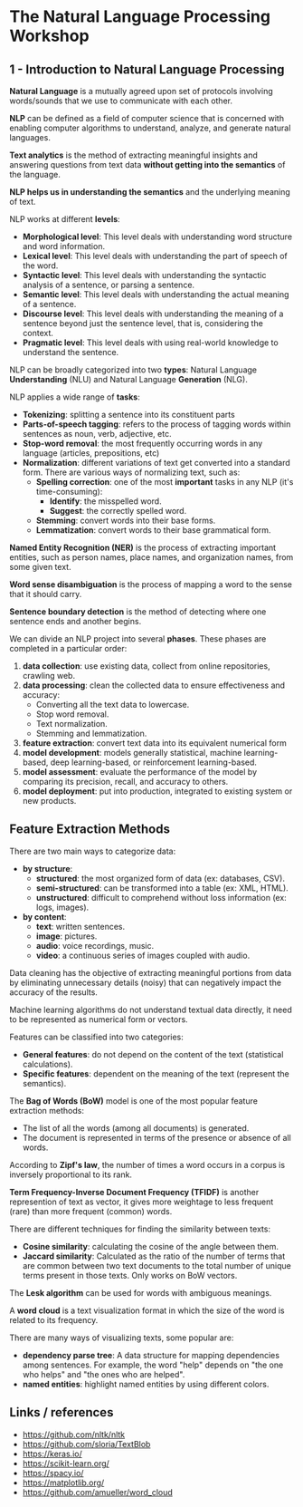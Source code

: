 * The Natural Language Processing Workshop

** 1 - Introduction to Natural Language Processing

   *Natural Language* is a mutually agreed upon set of protocols involving words/sounds that we
   use to communicate with each other.

   *NLP* can be defined as a field of computer science that is concerned with enabling computer
   algorithms to understand, analyze, and generate natural languages.

   *Text analytics* is the method of extracting meaningful insights and answering questions from
   text data *without getting into the semantics* of the language.

   *NLP helps us in understanding the semantics* and the underlying meaning of text.

   NLP works at different *levels*:
   - *Morphological level*: This level deals with understanding word structure and word information.
   - *Lexical level*: This level deals with understanding the part of speech of the word.
   - *Syntactic level*: This level deals with understanding the syntactic analysis of a sentence, or
     parsing a sentence.
   - *Semantic level*: This level deals with understanding the actual meaning of a sentence.
   - *Discourse level*: This level deals with understanding the meaning of a sentence beyond just
     the sentence level, that is, considering the context.
   - *Pragmatic level*: This level deals with using real-world knowledge to understand the sentence.


   NLP can be broadly categorized into two *types*: Natural Language *Understanding* (NLU) and
   Natural Language *Generation* (NLG).

   NLP applies a wide range of *tasks*:
   - *Tokenizing*: splitting a sentence into its constituent parts
   - *Parts-of-speech tagging*: refers to the process of tagging words within sentences as noun,
     verb, adjective, etc.
   - *Stop-word removal*: the most frequently occurring words in any language (articles,
     prepositions, etc)
   - *Normalization*: different variations of text get converted into a standard form.
     There are various ways of normalizing text, such as:
     - *Spelling correction*: one of the most *important* tasks in any NLP (it's time-consuming):
       - *Identify*: the misspelled word.
       - *Suggest*: the correctly spelled word.
     - *Stemming*: convert words into their base forms.
     - *Lemmatization*: convert words to their base grammatical form.

   *Named Entity Recognition (NER)* is the process of extracting important entities, such as
   person names, place names, and organization names, from some given text.

   *Word sense disambiguation* is the process of mapping a word to the sense that it should carry.

   *Sentence boundary detection* is the method of detecting where one sentence ends and another
    begins.

   We can divide an NLP project into several *phases*. These phases are completed in a particular
   order:
   1. *data collection*: use existing data, collect from online repositories, crawling web.
   2. *data processing*: clean the collected data to ensure effectiveness and accuracy:
     - Converting all the text data to lowercase.
     - Stop word removal.
     - Text normalization.
     - Stemming and lemmatization.
   3. *feature extraction*: convert text data into its equivalent numerical form
   4. *model development*: models generally statistical, machine learning-based, deep
       learning-based, or reinforcement learning-based.
   5. *model assessment*: evaluate the performance of the model by comparing its precision,
       recall, and accuracy to others.
   6. *model deployment*: put into production, integrated to existing system or new products.

** Feature Extraction Methods

   There are two main ways to categorize data:
   - *by structure*:
     - *structured*: the most organized form of data (ex: databases, CSV).
     - *semi-structured*: can be transformed into a table (ex: XML, HTML).
     - *unstructured*: difficult to comprehend without loss information (ex: logs, images).
   - *by content*:
     - *text*: written sentences.
     - *image*: pictures.
     - *audio*: voice recordings, music.
     - *video*: a continuous series of images coupled with audio.

   Data cleaning has the objective of extracting meaningful portions from data by eliminating
   unnecessary details (noisy) that can negatively impact the accuracy of the results.

   Machine learning algorithms do not understand textual data directly, it need to be represented
   as numerical form or vectors.

   Features can be classified into two categories:
   - *General features*: do not depend on the content of the text (statistical calculations).
   - *Specific features*: dependent on the meaning of the text (represent the semantics).

   The *Bag of Words (BoW)* model is one of the most popular feature extraction methods:
   - The list of all the words (among all documents) is generated.
   - The document is represented in terms of the presence or absence of all words.

   According to *Zipf's law*, the number of times a word occurs in a corpus is inversely
   proportional to its rank.

   *Term Frequency-Inverse Document Frequency (TFIDF)* is another represention of text as vector,
   it gives more weightage to less frequent (rare) than more frequent (common) words.

   There are different techniques for finding the similarity between texts:
   - *Cosine similarity*: calculating the cosine of the angle between them.
   - *Jaccard similarity*: Calculated as the ratio of the number of terms that are common between
     two text documents to the total number of unique terms present in those texts. Only works on
     BoW vectors.

   The *Lesk algorithm* can be used for words with ambiguous meanings.

   A *word cloud* is a text visualization format in which the size of the word is related to its
   frequency.

   There are many ways of visualizing texts, some popular are:
   - *dependency parse tree*: A data structure for mapping dependencies among sentences. For
     example, the word "help" depends on "the one who helps" and "the ones who are helped".
   - *named entities*: highlight named entities by using different colors.

** Links / references

- https://github.com/nltk/nltk
- https://github.com/sloria/TextBlob
- https://keras.io/
- https://scikit-learn.org/
- https://spacy.io/
- https://matplotlib.org/
- https://github.com/amueller/word_cloud
